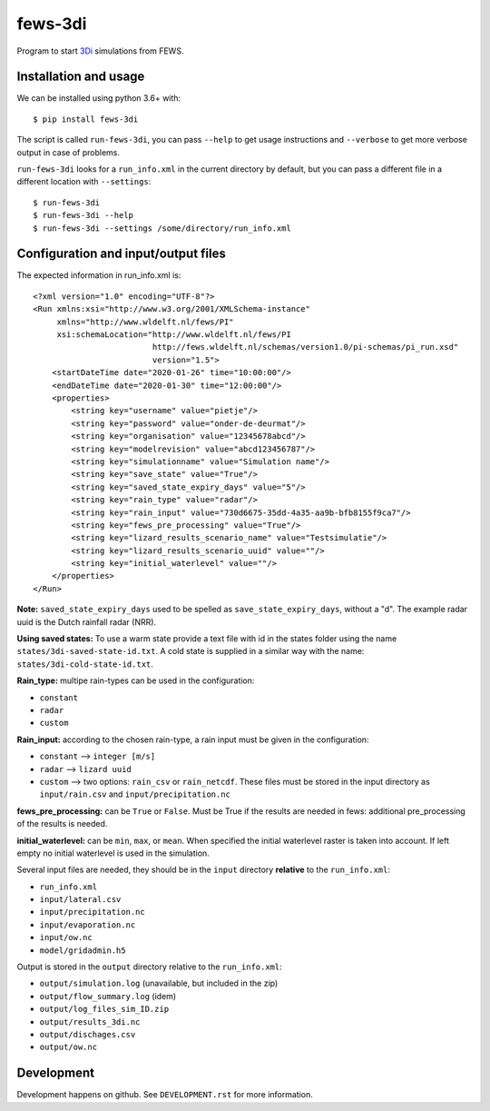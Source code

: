 fews-3di
==========================================

Program to start `3Di <https://3diwatermanagement.com/>`_ simulations from FEWS.


Installation and usage
----------------------

We can be installed using python 3.6+ with::

  $ pip install fews-3di

The script is called ``run-fews-3di``, you can pass ``--help`` to get usage
instructions and ``--verbose`` to get more verbose output in case of
problems.

``run-fews-3di`` looks for a ``run_info.xml`` in the current directory by
default, but you can pass a different file in a different location with
``--settings``::

  $ run-fews-3di
  $ run-fews-3di --help
  $ run-fews-3di --settings /some/directory/run_info.xml


Configuration and input/output files
------------------------------------

The expected information in run_info.xml is::

  <?xml version="1.0" encoding="UTF-8"?>
  <Run xmlns:xsi="http://www.w3.org/2001/XMLSchema-instance"
       xmlns="http://www.wldelft.nl/fews/PI"
       xsi:schemaLocation="http://www.wldelft.nl/fews/PI
			   http://fews.wldelft.nl/schemas/version1.0/pi-schemas/pi_run.xsd"
			   version="1.5">
      <startDateTime date="2020-01-26" time="10:00:00"/>
      <endDateTime date="2020-01-30" time="12:00:00"/>
      <properties>
	  <string key="username" value="pietje"/>
	  <string key="password" value="onder-de-deurmat"/>
	  <string key="organisation" value="12345678abcd"/>
	  <string key="modelrevision" value="abcd123456787"/>
	  <string key="simulationname" value="Simulation name"/>
	  <string key="save_state" value="True"/>
	  <string key="saved_state_expiry_days" value="5"/>
	  <string key="rain_type" value="radar"/>
	  <string key="rain_input" value="730d6675-35dd-4a35-aa9b-bfb8155f9ca7"/>
	  <string key="fews_pre_processing" value="True"/>
	  <string key="lizard_results_scenario_name" value="Testsimulatie"/>
	  <string key="lizard_results_scenario_uuid" value=""/>
	  <string key="initial_waterlevel" value=""/>
      </properties>
  </Run>
  
  

**Note:** ``saved_state_expiry_days`` used to be spelled as
``save_state_expiry_days``, without a "d". The example radar uuid
is the Dutch rainfall radar (NRR).

**Using saved states:** To use a warm state provide a text file with 
id in the states folder using the name ``states/3di-saved-state-id.txt``.
A cold state is supplied in a similar way with the name: 
``states/3di-cold-state-id.txt``. 

**Rain_type:** multipe rain-types can be used in the configuration: 

- ``constant``

- ``radar``

- ``custom``


**Rain_input:** according to the chosen rain-type, a rain input must be given in the configuration:

- ``constant`` --> ``integer [m/s]``

- ``radar`` --> ``lizard uuid``

- ``custom`` --> two options: ``rain_csv`` or ``rain_netcdf``. These files must be stored in the input directory as ``input/rain.csv`` and ``input/precipitation.nc`` 


**fews_pre_processing:** can be ``True`` or ``False``. Must be True if the results are needed in fews: additional pre_processing of the results is needed.

**initial_waterlevel:** can be ``min``, ``max``, or ``mean``. When specified the initial waterlevel raster is taken into account. If left empty no initial waterlevel is used in the simulation. 


Several input files are needed, they should be in the ``input`` directory
**relative** to the ``run_info.xml``:

- ``run_info.xml``

- ``input/lateral.csv``

- ``input/precipitation.nc``

- ``input/evaporation.nc``

- ``input/ow.nc``

- ``model/gridadmin.h5``

Output is stored in the ``output`` directory relative to the
``run_info.xml``:

- ``output/simulation.log`` (unavailable, but included in the zip)

- ``output/flow_summary.log`` (idem)

- ``output/log_files_sim_ID.zip``

- ``output/results_3di.nc``

- ``output/dischages.csv``

- ``output/ow.nc``


Development
-----------

Development happens on github. See ``DEVELOPMENT.rst`` for more information.
